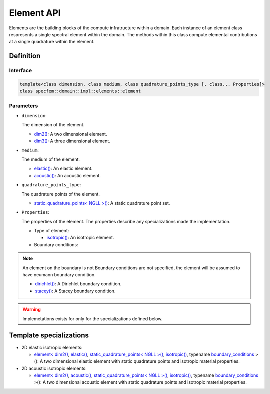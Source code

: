 .. _element_api_documentation::

Element API
===========

Elements are the building blocks of the compute infratructure within a domain. Each instance of an element class respresents a single spectral element within the domain. The methods within this class compute elemental contributions at a single quadrature within the element.

Definition
----------

.. doxygenclass:: specfem::domain::impl::elements::element

Interface
~~~~~~~~~

.. code-block::

    template<class dimension, class medium, class quadrature_points_type [, class... Properties]>
    class specfem::domain::impl::elements::element

Parameters
~~~~~~~~~~

.. _dim2: ../../enumerations/element/dim2.html

.. |dim2| replace:: dim2()

.. _dim3: ../../enumerations/element/dim3.html

.. |dim3| replace:: dim3()

.. _elastic: ../../enumerations/element/elastic.html

.. |elastic| replace:: elastic()

.. _acoustic: ../../enumerations/element/acoustic.html

.. |acoustic| replace:: acoustic()

.. _static_quadrature_points: ../../enumerations/element/static_quadrature_points.html

.. |static_quadrature_points| replace:: static_quadrature_points< NGLL >()

.. _isotropic: ../../enumerations/element/isotropic.html

.. |isotropic| replace:: isotropic()

.. _boundary_conditions: ../boundary_conditions.html

.. |boundary_conditions| replace:: boundary_conditions

.. _dirichlet: ../boundary_conditions/dirichlet.html

.. |dirichlet| replace:: dirichlet()

.. _stacey: ../boundary_conditions/stacey.html

.. |stacey| replace:: stacey()

* ``dimension``:

  The dimension of the element.

  - |dim2|_: A two dimensional element.
  - |dim3|_: A three dimensional element.

* ``medium``:

  The medium of the element.

  - |elastic|_: An elastic element.
  - |acoustic|_: An acoustic element.

* ``quadrature_points_type``:

  The quadrature points of the element.

  - |static_quadrature_points|_: A static quadrature point set.

* ``Properties``:

  The properties of the element. The properties describe any specializations made the implementation.

  - Type of element:

    - |isotropic|_: An isotropic element.

  - Boundary conditions:

.. note::
    An element on the boundary is not Boundary conditions are not specified, the element will be assumed to have neumann boundary condition.

    - |dirichlet|_: A Dirichlet boundary condition.
    - |stacey|_: A Stacey boundary condition.


.. warning::

  Implemetations exists for only for the specializations defined below.

Template specializations
-------------------------

.. _dim2_elastic_static_quadrature_points_isotropic: elements_dim2_elastic_static_quadrature_points_isotropic.html

.. |dim2_elastic_static_quadrature_points_isotropic| replace:: element< |dim2|_, |elastic|_, |static_quadrature_points|_, |isotropic|_, typename |boundary_conditions|_ >()

.. _dim2_acoustic_static_quadrature_points_isotropic: elements_dim2_acoustic_static_quadrature_points_isotropic.html

.. |dim2_acoustic_static_quadrature_points_isotropic| replace:: element< |dim2|_, |acoustic|_, |static_quadrature_points|_, |isotropic|_, typename |boundary_conditions|_ >()

* 2D elastic isotropic elements:

  - |dim2_elastic_static_quadrature_points_isotropic|_: A two dimensional elastic element with static quadrature points and isotropic material properties.

* 2D acoustic isotropic elements:

  - |dim2_acoustic_static_quadrature_points_isotropic|_: A two dimensional acoustic element with static quadrature points and isotropic material properties.

